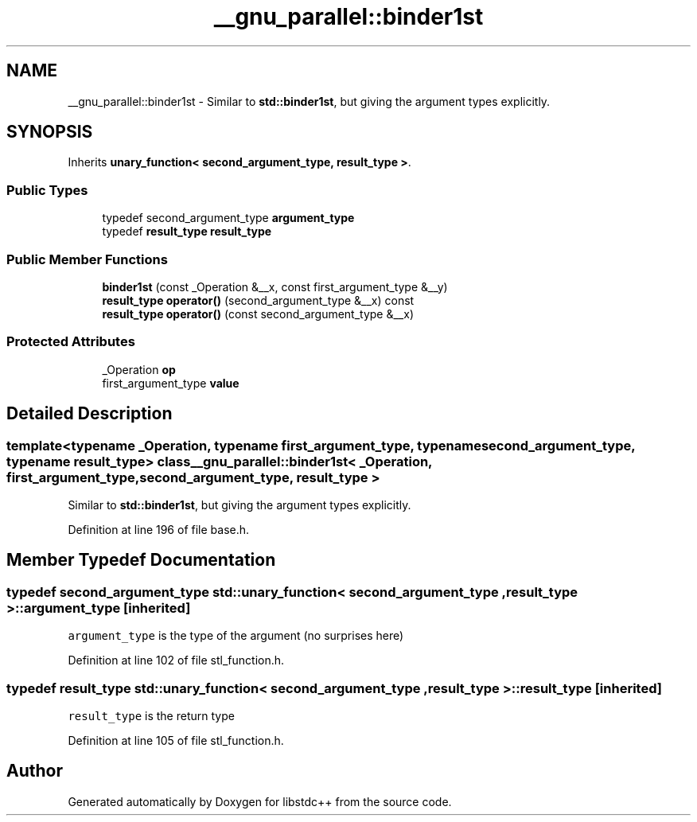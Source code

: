 .TH "__gnu_parallel::binder1st" 3 "21 Apr 2009" "libstdc++" \" -*- nroff -*-
.ad l
.nh
.SH NAME
__gnu_parallel::binder1st \- Similar to \fBstd::binder1st\fP, but giving the argument types explicitly.  

.PP
.SH SYNOPSIS
.br
.PP
Inherits \fBunary_function< second_argument_type, result_type >\fP.
.PP
.SS "Public Types"

.in +1c
.ti -1c
.RI "typedef second_argument_type \fBargument_type\fP"
.br
.ti -1c
.RI "typedef \fBresult_type\fP \fBresult_type\fP"
.br
.in -1c
.SS "Public Member Functions"

.in +1c
.ti -1c
.RI "\fBbinder1st\fP (const _Operation &__x, const first_argument_type &__y)"
.br
.ti -1c
.RI "\fBresult_type\fP \fBoperator()\fP (second_argument_type &__x) const "
.br
.ti -1c
.RI "\fBresult_type\fP \fBoperator()\fP (const second_argument_type &__x)"
.br
.in -1c
.SS "Protected Attributes"

.in +1c
.ti -1c
.RI "_Operation \fBop\fP"
.br
.ti -1c
.RI "first_argument_type \fBvalue\fP"
.br
.in -1c
.SH "Detailed Description"
.PP 

.SS "template<typename _Operation, typename first_argument_type, typename second_argument_type, typename result_type> class __gnu_parallel::binder1st< _Operation, first_argument_type, second_argument_type, result_type >"
Similar to \fBstd::binder1st\fP, but giving the argument types explicitly. 
.PP
Definition at line 196 of file base.h.
.SH "Member Typedef Documentation"
.PP 
.SS "typedef second_argument_type  \fBstd::unary_function\fP< second_argument_type , \fBresult_type\fP  >::\fBargument_type\fP\fC [inherited]\fP"
.PP
\fCargument_type\fP is the type of the argument (no surprises here) 
.PP
Definition at line 102 of file stl_function.h.
.SS "typedef \fBresult_type\fP  \fBstd::unary_function\fP< second_argument_type , \fBresult_type\fP  >::\fBresult_type\fP\fC [inherited]\fP"
.PP
\fCresult_type\fP is the return type 
.PP
Definition at line 105 of file stl_function.h.

.SH "Author"
.PP 
Generated automatically by Doxygen for libstdc++ from the source code.
